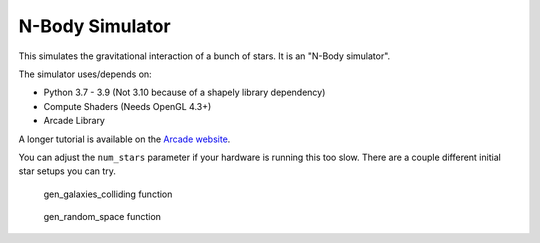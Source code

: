 N-Body Simulator
================

This simulates the gravitational interaction of a bunch of stars.
It is an "N-Body simulator".

.. image:: screenshot.png

The simulator uses/depends on:

* Python 3.7 - 3.9 (Not 3.10 because of a shapely library dependency)
* Compute Shaders (Needs OpenGL 4.3+)
* Arcade Library

A longer tutorial is available on the
`Arcade website <https://api.arcade.academy/en/development/tutorials/compute_shader/index.html>`_.

You can adjust the ``num_stars`` parameter if your hardware is running this too slow.
There are a couple different initial star setups you can try.

.. figure:: galaxies.png

   gen_galaxies_colliding function


.. figure:: gen_random_space.png

   gen_random_space function
